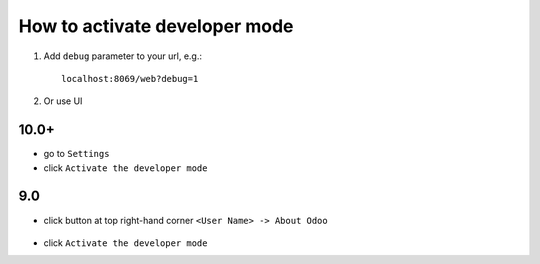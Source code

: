 ================================
 How to activate developer mode
================================

1.  Add ``debug`` parameter to your url, e.g.: ::

     localhost:8069/web?debug=1

2. Or use UI


10.0+
=====

* go to ``Settings``

* click ``Activate the developer mode``

.. image:: ../../images/debug-3.png

9.0
===

* click button at top right-hand corner ``<User Name> -> About Odoo``

  .. figure:: ../../images/debug-1.png

* click ``Activate the developer mode``

  .. image:: ../../images/debug-2.png
